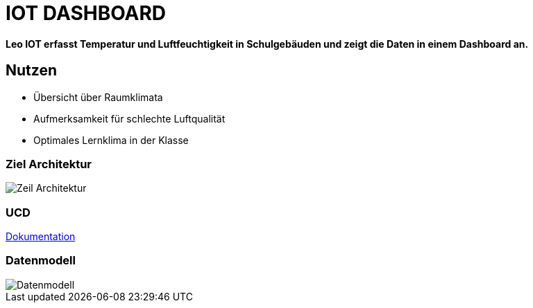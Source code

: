 = IOT DASHBOARD

*Leo IOT erfasst Temperatur und Luftfeuchtigkeit in Schulgebäuden und zeigt die Daten in einem Dashboard an.*

== Nutzen

* Übersicht über Raumklimata

* Aufmerksamkeit für schlechte Luftqualität

* Optimales Lernklima in der Klasse

=== Ziel Architektur

image::../../docs/asciidocs/images/Zeil-Architektur.png[]

=== UCD

https://2223-4bhitm-itp.github.io/2223-4bhitm-project-iot-dashboard[Dokumentation]

=== Datenmodell

image::http://www.plantuml.com/plantuml/png/LO_12i9034Jl-OgmHw47_w2W5y6ZTrdRM1VMRCcc1odzTmreP6-PcJS3wQj6qUMP8TDTKGjAcXwAOn8QD1M6GuwruhaCqIIky3klfoFSY8bvuGakhvdCcQCGAspVdjcuUkgy0xvcI3FkfGtSngxpnjyC-s11s8Ls3XfbkM56cuQUUFny_WO0[Datenmodell]

